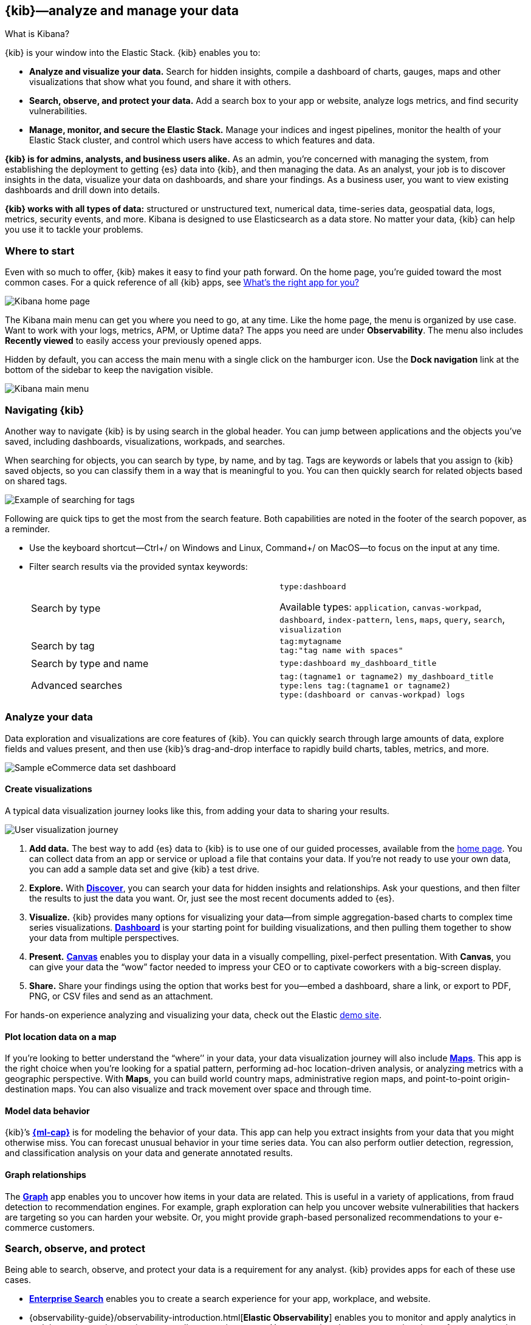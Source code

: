 [[introduction]]
== {kib}&mdash;analyze and manage your data
++++
<titleabbrev>What is Kibana?</titleabbrev>
++++

{kib} is your window into the Elastic Stack.
{kib} enables you to:

* *Analyze and visualize your data.*
Search for hidden insights, compile a dashboard of charts, gauges,
maps and other visualizations that show what you found, and share it with others.

* *Search, observe, and protect your data.*
Add a search box to your app or website, analyze logs metrics, and
find security vulnerabilities.

* *Manage, monitor, and secure the Elastic Stack.*
Manage your indices and ingest pipelines, monitor the health of your
Elastic Stack cluster, and control which users have access to which features and data.

*{kib} is for admins, analysts, and business users alike.*
As an admin, you’re concerned with managing the system, from establishing
the deployment to getting {es} data into {kib}, and then
managing the data.  As an analyst, your job is to discover insights
in the data, visualize your data on dashboards, and share your findings.  As a business user,
you want to view existing dashboards and drill down into details.

*{kib} works with all types of data:* structured or unstructured text,
numerical data, time-series data, geospatial data, logs, metrics, security events,
and more.  Kibana is designed to use Elasticsearch as a data store.
No matter your data, {kib} can help you use it to tackle your problems.

[float]
[[kibana-home-page]]
=== Where to start

Even with so much to offer, {kib} makes it easy to find your path forward.
On the home page, you’re guided toward the most common cases.
For a quick reference of all {kib} apps, see <<whats-the-right-app,What’s the right app for you?>>

[role="screenshot"]
image::images/home-page.png[Kibana home page]

The Kibana main menu can get you where you need to go, at any time. Like the home page,
the menu is organized by use case. Want to work with your logs, metrics, APM, or
Uptime data? The apps you need are under *Observability*. The menu also includes
*Recently viewed* to easily access your previously opened apps.

Hidden by default, you can access the main menu with a single click on the
hamburger icon. Use the *Dock navigation* link at the bottom of the sidebar to keep the navigation visible.

[role="screenshot"]
image::images/kibana-main-menu.png[Kibana main menu]

[float]
[[kibana-navigation-search]]
=== Navigating {kib}

Another way to navigate {kib} is by using search in the global header.
You can jump between applications and the objects you’ve saved, including
dashboards, visualizations, workpads, and searches.

When searching for objects, you can search by type, by name, and by tag.
Tags are keywords or labels that you assign to {kib} saved objects,
so you can classify them in a way that is meaningful to you.
You can then quickly search for related objects based on shared tags.

[role="screenshot"]
image::images/tags-search.png[Example of searching for tags]

Following are quick tips to get the most from the search feature.
Both capabilities are noted in the footer of the search popover, as a reminder.

* Use the keyboard shortcut&mdash;Ctrl+/ on Windows and Linux, Command+/ on MacOS&mdash;to focus on the input at any time.

* Filter search results via the provided syntax keywords:
+
[cols=2*]
|===
|Search by type
|`type:dashboard`

Available types: `application`, `canvas-workpad`, `dashboard`, `index-pattern`, `lens`, `maps`, `query`, `search`, `visualization`

|Search by tag
|`tag:mytagname` +
`tag:"tag name with spaces"`

|Search by type and name
|`type:dashboard my_dashboard_title`

|Advanced&nbsp;searches
|`tag:(tagname1 or tagname2) my_dashboard_title` +
`type:lens tag:(tagname1 or tagname2)` +
`type:(dashboard or canvas-workpad) logs` +
|===


[float]
[[visualize-and-analyze]]
=== Analyze your data

Data exploration and visualizations are core features of {kib}.
You can quickly search through large amounts of data, explore fields and values
present, and then use {kib}’s drag-and-drop interface to rapidly build charts, tables, metrics, and more.

[role="screenshot"]
image::images/intro-dashboard.png[Sample eCommerce data set dashboard]

[float]
==== Create visualizations

A typical data visualization journey looks like this, from adding your data to sharing your results.

[role="screenshot"]
image::images/visualization-journey.png[User visualization journey]

[[get-data-into-kibana]]
. *Add data.* The best way to add {es} data to {kib} is to use one of our guided processes,
available from the <<kibana-home-page,home page>>. You can collect data from an app or service or upload a
file that contains your data. If you’re not ready to use your own data,
you can add a sample data set and give {kib} a test drive.

. *Explore.* With <<discover,*Discover*>>, you can search your data for hidden
insights and relationships. Ask your questions, and then filter the results to just the data you want.
Or, just see the most recent documents added to {es}.

. *Visualize.* {kib} provides many options for visualizing your data&mdash;from simple
aggregation-based charts to complex time series visualizations.
<<dashboard, *Dashboard*>> is your starting point for building visualizations,
and then pulling them together to show your data from multiple perspectives.

. *Present.* <<canvas, *Canvas*>> enables you to display your data in a visually
compelling, pixel-perfect presentation. With **Canvas**, you can give your data
the “wow” factor needed to impress your CEO or to captivate coworkers with a big-screen display.

. *Share.* Share your findings using the option that works best for you&mdash;embed
a dashboard, share a link, or export to PDF, PNG, or CSV files and send as an attachment.

For hands-on experience analyzing and visualizing your data, check out the Elastic https://www.elastic.co/demos[demo site].

[float]
==== Plot location data on a map
If you’re looking to better understand the “where’’ in your data, your data
visualization journey will also include <<maps, *Maps*>>. This app is the right
choice when you’re looking for a spatial pattern, performing ad-hoc location-driven analysis,
or analyzing metrics with a geographic perspective. With *Maps*, you can build
world country maps, administrative region maps, and point-to-point origin-destination maps.
You can also visualize and track movement over space and through time.

[float]
==== Model data behavior

{kib}’s <<xpack-ml, *{ml-cap}*>> is for modeling the behavior of your data.
This app can help you extract insights from your data that you might otherwise miss.
You can forecast unusual behavior in your time series data.
You can also perform outlier detection, regression, and classification analysis
on your data and generate annotated results.

[float]
==== Graph relationships

The <<xpack-graph, *Graph*>> app enables you to uncover how items in your
data are related. This is useful in a variety of applications,
from fraud detection to recommendation engines. For example, graph exploration
can help you uncover website vulnerabilities that hackers are targeting
so you can harden your website. Or, you might provide graph-based
personalized recommendations to your e-commerce customers.

[float]
[[extend-your-use-case]]
=== Search, observe, and protect

Being able to search, observe, and protect your data is a requirement for any analyst.
{kib} provides apps for each of these use cases.

* https://www.elastic.co/guide/en/enterprise-search/current/index.html[*Enterprise Search*] enables you to create a search experience for your app, workplace, and website.

* {observability-guide}/observability-introduction.html[*Elastic Observability*] enables you to monitor and apply analytics in real time
to events happening across all your environments. You can analyze log events, monitor the performance metrics for the host or container
that it ran in, trace the transaction, and check the overall service availability.

* Designed for security analysts, {security-guide}/es-overview.html[*Elastic Security*] provides an overview of
the events and alerts from your environment.  This app helps you defend
your organization from threats before damage and loss occur.
+
[role="screenshot"]
image::siem/images/detections-ui.png[]

[float]
[[manage-all-things-stack]]
=== Manage all things Elastic Stack

{kib}'s <<management, Stack Management>> takes administrators under the hood,
so they can twist the levers and turn the knobs.  *Stack Management* provides
guided processes for administering all things Elastic Stack,
including data, indices, clusters, alerts, and security.

[role="screenshot"]
image::images/intro-management.png[]

[float]
==== Manage your data, indices, and clusters

{kib} offers these data management tasks from the convenience of a UI:

* Refresh, flush, and clear the cache of your indices.
* Define the lifecycle of an index as it ages.
* Define a policy for taking snapshots of your cluster.
* Roll up data from one or more indices into a new, compact index.
* Replicate indices on a remote cluster and copy them to a local cluster.

[float]
==== Alert and take action
Detecting and acting on significant shifts and signals in your data is a need
that exists in almost every use case. For example, you might set an alert to notify you when:

* A shift occurs in your business critical KPIs.
* System resources, such as memory, CPU and disk space, take a dip.
* An unusually high number of service requests, suspicious processes, and login attempts occurs.

Alerts are triggered when a specified condition is met. For example,
you might set an alert to trigger when the average or max of one of
your metrics exceeds a threshold within a specified time frame.

When the alert triggers, you can send a notification to a system that is part of
your daily workflow. {kib} integrates with email, Slack, PagerDuty, ServiceNow, Jira and IBM Resilient.

A dedicated view for creating, searching, and editing all your alerts is in <<alert-management,*Alerts and Actions*>>.

[role="screenshot"]
image::images/alerts-and-actions.png[Alerts and Actions view]


[float]
[[organize-and-secure]]
=== Organize your work in spaces

Want to share {kib}’s goodness with other people or teams without overwhelming them? You can do so
with <<xpack-spaces, Spaces>>, built for organizing your visualizations, dashboards, and indices.
, built for organizing your visualizations and dashboards.
Think of a space as its own mini {kib} installation&mdash;it’s isolated from all other spaces,
so you can tailor it to your specific needs without impacting others.

[role="screenshot"]
image::images/select-your-space.png[Space selector screen]

Most of {kib}’s entities are space-aware, including dashboards, visualizations, index patterns,
Canvas workpads, Timelion visualizations, graphs, tags, and machine learning jobs.

In addition:

* **Elastic Security** is space-aware, so the timelines and investigations
you open in one space will not be available to other spaces.

* **Observability** is currently partially space-aware, but will be enhanced to become fully space-aware.

* Most of the **Stack Management** features are not space aware because they
are primarily used to manage features of {es}, which serves as a shared data store for all spaces.

* Alerts are space-aware and work nicely with the {kib} role-based access control
model to allow you secure access to them, depending on the alert type and your user roles.
For example, roles with no access to an app will not have access to its alerts.

[float]
==== Control feature visibility

You can take spaces one step further and control which features are visible
within each space. For example, you might hide **Dev Tools** in your "Executive"
space or show **Stack Monitoring** only in your "Admin" space.

Controlling feature visibility is not a security feature. To secure access
to specific features on a per-user basis, you must configure
<<xpack-security-authorization,{kib} Security>>.

[role="screenshot"]
image::images/features-control.png[Features Controls screen]

[float]
[[intro-kibana-Security]]
=== {kib} security

{kib} offers a range of security features for you to control who has access to what.
The security features are automatically turned on when {es-ref}/get-started-enable-security.html[security is enabled in
{es}. For a description of all available configuration options,
see <<security-settings-kb,Security settings in {kib}>>.

[float]
==== Log in
Kibana supports several <<kibana-authentication,authentication providers>>,
allowing you to login using {es}’s built-in realms, or by your own single sign-on provider.

[role="screenshot"]
image::images/login-screen.png[Login screen]

[float]
==== Secure access

{kib} provides roles and privileges for controlling which users can
view and manage {kib} features. Privileges grant permission to view an application
or perform a specific action and are assigned to roles. Roles allow you to describe
a “template” of capabilities that you can grant to many users,
without having to redefine what each user should be able to do.

When you create a role, you can scope the assigned {kib} privileges to specific spaces.
This makes it possible to grant users different access levels in different spaces,
or even give users their very own private space. For example, power users might
have privileges to create and edit visualizations and dashboards,
while analysts or executives might have *Dashboard* and *Canvas* with read-only privileges.

{kib}’s role management interface allows you to describe these various access
levels, or you can easily automate role creation via our <<role-management-api,API>>.

[role="screenshot"]
image::images/roles-and-privileges.png[{kib privileges}]

[float]
==== Audit access

Once you have your users and roles configured, you might want to maintain a
record of who did what, when. The {kib} audit log will record this information for you,
which can then be correlated with {es} audit logs to gain more insights into your
users’ behavior. For more information, see <<xpack-security-audit-logging,{kib} audit logging>>.

[float]
[[whats-the-right-app]]
=== What’s the right app for you?

{kib} has a wealth of apps, each with its own area of specialty.
Scan this table to quickly find the app that gets you to our goal.

[cols=2*]
|===

2+| *Get started*

|Get {kib}
|https://www.elastic.co/cloud/elasticsearch-service/signup[Sign up for a free trial] and start exploring data in minutes.

|Don’t know where to begin
|The home page.  If you’re looking to explore and visualize your data, follow
the <<get-started,{kib} Quick start>>.

|Add data
|The Add data page, available from the home page.

|See the full list of {kib} features
|The https://www.elastic.co/kibana/features[{kib} features page on elastic.co]

2+| *Analyze and visualize your data*

|Know what’s in your data
|<<discover,Discover>>

|Create charts and other visualizations
|<<dashboard, Dashboard>>

|Show your data from different perspectives
|<<dashboard, Dashboard>>

|Work with location data
|<<maps, Maps>>

|Create a presentation of your data
|<<canvas, Canvas>>

|Generate models for your data’s behavior
|<<xpack-ml, {ml-cap}>>

|Explore connections in your data
|<<xpack-graph, Graph>>

|Share your data
|<<dashboard, Dashboard>>, <<canvas, Canvas>>

2+|*Build a search experience*

|Create a search experience for your workplace
|https://www.elastic.co/guide/en/workplace-search/current/workplace-search-getting-started.html[Workplace Search]

|Build a search experience for your app
|https://www.elastic.co/guide/en/app-search/current/getting-started.html[App Search]


2+|*Monitor, analyze, and react to events*

|Monitor software services and applications in real-time by collecting performance information
|{observability-guide}/apm.html[APM]

|Monitor the availability of your sites and services
|{observability-guide}/monitor-uptime.html[Uptime]

|Search, filter, and tail all your logs
|{observability-guide}/monitor-logs.html[Logs]

|Analyze metrics from your infrastructure, apps, and services
|{observability-guide}/analyze-metrics.html[Metrics]

2+|*Prevent, detect, and respond to threats*

|Create and manage rules for suspicious source events, and view the alerts these rules create.
|Detections

|View all hosts and host-related security events.
|Hosts

|View key network activity metrics via an interactive map.
|Network

|Investigate alerts and complex threats, such as lateral movement of malware across hosts in your network.
|Timelines

|
|Cases

|View and manage hosts that are running Endpoint Security
|Administration

2+|*Administer your Kibana instance*

|Manage your Elasticsearch data
|<<manage-data,Stack Management > Data>>

|Set up alerts
|<<alert-management,Stack Management > Alerts and Actions>>

|Organize your workspace and users
|<<xpack-spaces,Stack Management > Spaces>>

|Define user roles and privileges
|Stack Management > Users +
Stack Management > Roles

|Customize Kibana to suit your needs
|<<advanced-options,Stack Management > Advanced Settings>>

|===

[float]
[[try-kibana]]
=== Getting help

Using our in-product guidance can help you get up and running, faster.
Click the help icon image:images/intro-help-icon.png[Help icon in navigation bar] for help with questions or to provide feedback.

To keep up with what’s new and changed in Elastic, click the celebration icon in the global header.
